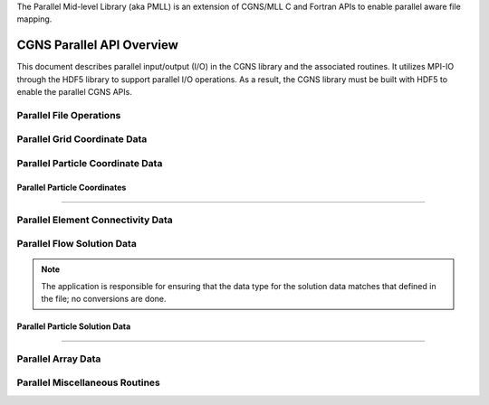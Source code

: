 .. _cgns_api_c_par-ref:

The Parallel Mid-level Library (aka PMLL) is an extension of CGNS/MLL C and Fortran APIs to enable parallel aware file mapping.

##############################
CGNS Parallel API Overview
##############################

This document describes parallel input/output (I/O) in the CGNS library and
the associated routines. It utilizes MPI-IO through the HDF5 library to support
parallel I/O operations. As a result, the CGNS library must be built with HDF5
to enable the parallel CGNS APIs.

******************************
Parallel File Operations
******************************

.. _ParallelFile-ref:

.. doxygengroup:: ParallelFile
    :content-only:

******************************
Parallel Grid Coordinate Data
******************************

.. _ParallelGridCoordinate-ref:

.. doxygengroup:: ParallelGridCoordinate
    :content-only:

*********************************
Parallel Particle Coordinate Data
*********************************

.. _ParallelParticleCoordinate-ref:

Parallel Particle Coordinates
________________________________________________

.. doxygengroup:: ParallelParticleCoordinate
    :content-only:

------

*********************************************
Parallel Element Connectivity Data
*********************************************

.. _ElementConnectivityData-ref:

.. doxygengroup:: ElementConnectivityData
    :content-only:

******************************
Parallel Flow Solution Data
******************************

.. note::
   The application is responsible for ensuring that the data type for the solution
   data matches that defined in the file; no conversions are done.

.. _SolutionData-ref:

.. doxygengroup:: SolutionData
    :content-only:

.. _ParallelParticleSolutionData-ref:

Parallel Particle Solution Data
________________________________________________

.. doxygengroup:: ParallelParticleSolutionData
    :content-only:

------

******************************
Parallel Array Data
******************************

.. _ArrayData-ref:

.. doxygengroup:: ArrayData
    :content-only:

*********************************************
Parallel Miscellaneous Routines
*********************************************

.. _ParallelMisc-ref:

.. doxygengroup:: ParallelMisc
    :content-only:


